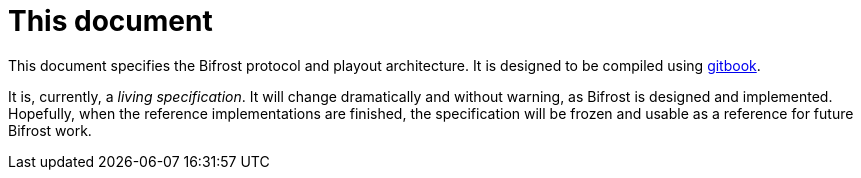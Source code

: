 = This document
:gitbook: https://github.com/GitbookIO/gitbook

This document specifies the Bifrost protocol and playout architecture.
It is designed to be compiled using {gitbook}[gitbook].

It is, currently, a _living specification_.  It will change
dramatically and without warning, as Bifrost is designed and
implemented.  Hopefully, when the reference implementations are
finished, the specification will be frozen and usable as a reference
for future Bifrost work.
